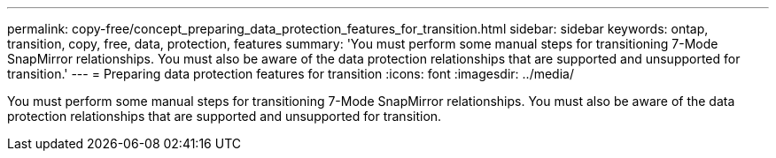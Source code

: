 ---
permalink: copy-free/concept_preparing_data_protection_features_for_transition.html
sidebar: sidebar
keywords: ontap, transition, copy, free, data, protection, features
summary: 'You must perform some manual steps for transitioning 7-Mode SnapMirror relationships. You must also be aware of the data protection relationships that are supported and unsupported for transition.'
---
= Preparing data protection features for transition
:icons: font
:imagesdir: ../media/

[.lead]
You must perform some manual steps for transitioning 7-Mode SnapMirror relationships. You must also be aware of the data protection relationships that are supported and unsupported for transition.
